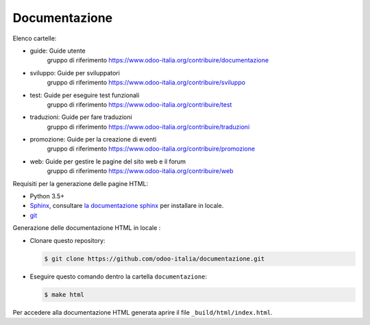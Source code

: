==============
Documentazione
==============

Elenco cartelle:

* guide: Guide utente
   gruppo di riferimento https://www.odoo-italia.org/contribuire/documentazione
* sviluppo: Guide per sviluppatori
   gruppo di riferimento https://www.odoo-italia.org/contribuire/sviluppo
* test: Guide per eseguire test funzionali
   gruppo di riferimento https://www.odoo-italia.org/contribuire/test
* traduzioni: Guide per fare traduzioni
   gruppo di riferimento https://www.odoo-italia.org/contribuire/traduzioni
* promozione: Guide per la creazione di eventi
   gruppo di riferimento https://www.odoo-italia.org/contribuire/promozione
* web: Guide per gestire le pagine del sito web e il forum
   gruppo di riferimento https://www.odoo-italia.org/contribuire/web

Requisiti per la generazione delle pagine HTML:

* Python 3.5+
* `Sphinx <http://sphinx-doc.org>`_, consultare `la documentazione sphinx <http://sphinx-doc.org/install.html>`_ per installare in locale.
* `git <http://www.git-scm.com>`_

Generazione delle documentazione HTML in locale :

* Clonare questo repository:

  .. code-block:: console

     $ git clone https://github.com/odoo-italia/documentazione.git
     
* Eseguire questo comando dentro la cartella ``documentazione``:

  .. code-block:: console

     $ make html

  
Per accedere alla documentazione HTML generata aprire il file ``_build/html/index.html``.
